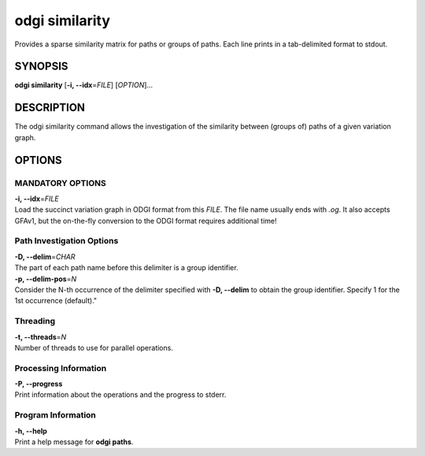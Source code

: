 .. _odgi similarity:

#########
odgi similarity
#########

Provides a sparse similarity matrix for paths or groups of paths.
Each line prints in a tab-delimited format to stdout.

SYNOPSIS
========

**odgi similarity** [**-i, --idx**\ =\ *FILE*] [*OPTION*]…

DESCRIPTION
===========

The odgi similarity command allows the investigation of the similarity between (groups of) paths of a given variation graph.

OPTIONS
=======

MANDATORY OPTIONS
--------------

| **-i, --idx**\ =\ *FILE*
| Load the succinct variation graph in ODGI format from this *FILE*. The file name usually ends with *.og*. It also accepts GFAv1, but the on-the-fly conversion to the ODGI format requires additional time!

Path Investigation Options
---------------------

| **-D, --delim**\ =\ *CHAR*
| The part of each path name before this delimiter is a group identifier.

| **-p, --delim-pos**\ =\ *N*
| Consider the N-th occurrence of the delimiter specified with **-D, --delim** to obtain the
  group identifier. Specify 1 for the 1st occurrence (default)."

Threading
---------

| **-t, --threads**\ =\ *N*
| Number of threads to use for parallel operations.

Processing Information
----------------------

| **-P, --progress**
| Print information about the operations and the progress to stderr.

Program Information
-------------------

| **-h, --help**
| Print a help message for **odgi paths**.

..
	EXIT STATUS
	===========

	| **0**
	| Success.

	| **1**
	| Failure (syntax or usage error; parameter error; file processing
	  failure; unexpected error).

	BUGS
	====

	Refer to the **odgi** issue tracker at
	https://github.com/pangenome/odgi/issues.

